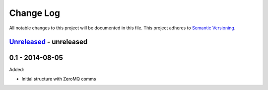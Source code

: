 Change Log
==========
All notable changes to this project will be documented in this file.
This project adheres to `Semantic Versioning <http://semver.org/>`_.

`Unreleased`_ - unreleased
--------------------------

0.1 - 2014-08-05
----------------

Added:

- Initial structure with ZeroMQ comms

.. _Unreleased: https://github.com/dls_controls/malcolm/compare/v0.1...HEAD

